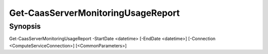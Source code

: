 ﻿Get-CaasServerMonitoringUsageReport
===================

Synopsis
--------


Get-CaasServerMonitoringUsageReport -StartDate <datetime> [-EndDate <datetime>] [-Connection <ComputeServiceConnection>] [<CommonParameters>]


